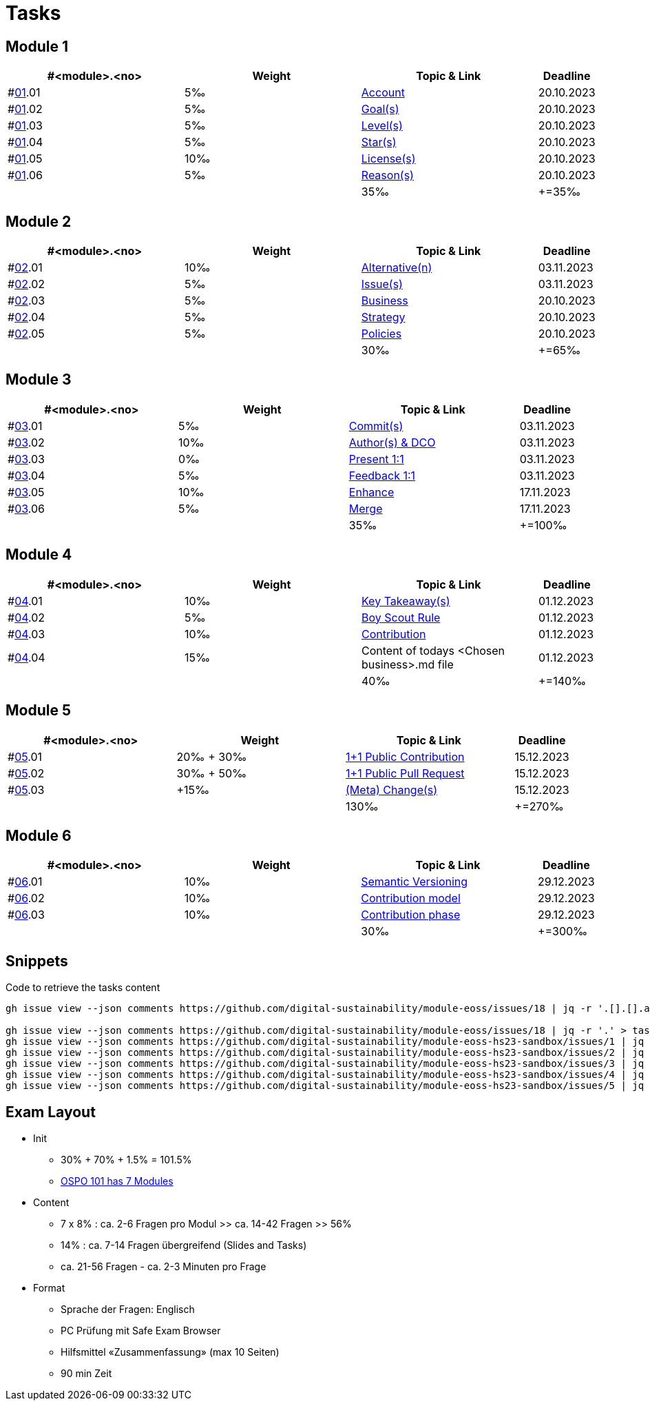 = Tasks

== Module 1

[width="100%",cols="30%,30%,30%,10%",options="header",]
|===
|#<module>.<no>
|Weight 
|Topic & Link
|Deadline

|#link:content/01/[01].01
|5‰ 
|link:content/01/02.md[Account]
|20.10.2023

|#link:content/01/[01].02
|5‰ 
|link:content/01/04.md[Goal(s)]
|20.10.2023

|#link:content/01/[01].03
|5‰ 
|link:content/01/06.md[Level(s)]
|20.10.2023

|#link:content/01/[01].04
|5‰ 
|link:content/01/08.md[Star(s)]
|20.10.2023

|#link:content/01/[01].05
|10‰ 
|link:content/01/10.md[License(s)]
|20.10.2023

|#link:content/01/[01].06
|5‰ 
|link:content/01/12.md[Reason(s)]
|20.10.2023

|
|
|35‰
|+=35‰
|===

== Module 2

[width="100%",cols="30%,30%,30%,10%",options="header",]
|===
|#<module>.<no>
|Weight 
|Topic & Link
|Deadline

|#link:content/02/[02].01
|10‰ 
|link:content/02/02.md[Alternative(n)]
|03.11.2023

|#link:content/02/[02].02
|5‰ 
|link:content/02/04.md[Issue(s)]
|03.11.2023

|#link:content/02/[02].03
|5‰ 
|link:content/02/08.md[Business]
|20.10.2023

|#link:content/02/[02].04
|5‰ 
|link:content/02/10.md[Strategy]
|20.10.2023

|#link:content/02/[02].05
|5‰ 
|link:content/02/12.md[Policies]
|20.10.2023

|
|
|30‰
|+=65‰
|===

== Module 3

[width="100%",cols="30%,30%,30%,10%",options="header",]
|===
|#<module>.<no>
|Weight 
|Topic & Link
|Deadline

|#link:content/03/[03].01
|5‰ 
|link:content/03/03.md[Commit(s)]
|03.11.2023

|#link:content/03/[03].02
|10‰ 
|link:content/03/05.md[Author(s) & DCO]
|03.11.2023

|#link:content/03/[03].03
|0‰ 
|link:content/03/08.md[Present 1:1]
|03.11.2023

|#link:content/03/[03].04
|5‰
|link:content/03/09.md[Feedback 1:1]
|03.11.2023

|#link:content/03/[03].05
|10‰ 
|link:content/03/10.md[Enhance]
|17.11.2023

|#link:content/03/[03].06
|5‰ 
|link:content/03/12.md[Merge]
|17.11.2023

|
|
|35‰
|+=100‰
|===

== Module 4

[width="100%",cols="30%,30%,30%,10%",options="header",]
|===
|#<module>.<no>
|Weight 
|Topic & Link
|Deadline

|#link:content/04/[04].01
|10‰ 
|link:content/04/02.md[Key Takeaway(s)]
|01.12.2023

|#link:content/04/[04].02
|5‰ 
|link:content/04/12.md#boy-scout-rule-[Boy Scout Rule]
|01.12.2023

|#link:content/04/[04].03
|10‰ 
|link:content/04/12.md#contribution-[Contribution]
|01.12.2023

|#link:content/04/[04].04
|15‰ 
|Content of todays <Chosen business>.md file
|01.12.2023

|
|
|40‰
|+=140‰
|===

== Module 5

[width="100%",cols="30%,30%,30%,10%",options="header",]
|===
|#<module>.<no>
|Weight 
|Topic & Link
|Deadline

|#link:content/05/[05].01
|20‰ + 30‰ 
|link:content/05/06.md[1+1 Public Contribution]
|15.12.2023

|#link:content/05/[05].02
|30‰ + 50‰
|link:content/05/08.md[1+1 Public Pull Request]
|15.12.2023

|#link:content/05/[05].03
|+15‰ 
|link:content/05/12.md[(Meta) Change(s)]
|15.12.2023

|
|
|130‰
|+=270‰
|===

== Module 6

[width="100%",cols="30%,30%,30%,10%",options="header",]
|===
|#<module>.<no>
|Weight 
|Topic & Link
|Deadline

|#link:content/06/[06].01
|10‰ 
|link:content/06/05.md[Semantic Versioning]
|29.12.2023

|#link:content/06/[06].02
|10‰ 
|link:content/06/07.md[Contribution model]
|29.12.2023

|#link:content/06/[06].03
|10‰ 
|link:content/06/09.md[Contribution phase]
|29.12.2023

|
|
|30‰
|+=300‰
|===

== Snippets

.Code to retrieve the tasks content
[source,bash]
----
gh issue view --json comments https://github.com/digital-sustainability/module-eoss/issues/18 | jq -r '.[].[].author.login' | sort --ignore-case -u

gh issue view --json comments https://github.com/digital-sustainability/module-eoss/issues/18 | jq -r '.' > tasks/content/01_01.txt
gh issue view --json comments https://github.com/digital-sustainability/module-eoss-hs23-sandbox/issues/1 | jq -r '.' > tasks/content/01_02.txt
gh issue view --json comments https://github.com/digital-sustainability/module-eoss-hs23-sandbox/issues/2 | jq -r '.' > tasks/content/01_03.txt
gh issue view --json comments https://github.com/digital-sustainability/module-eoss-hs23-sandbox/issues/3 | jq -r '.' > tasks/content/01_04.txt
gh issue view --json comments https://github.com/digital-sustainability/module-eoss-hs23-sandbox/issues/4 | jq -r '.' > tasks/content/01_05.txt
gh issue view --json comments https://github.com/digital-sustainability/module-eoss-hs23-sandbox/issues/5 | jq -r '.' > tasks/content/01_06.txt
----

== Exam Layout
 - Init
   * 30% + 70% + 1.5% = 101.5% 
   * link:https://github.com/digital-sustainability/module-eoss-ospo101#course-outline[OSPO 101 has 7 Modules]
 - Content
   * 7 x 8% : ca. 2-6 Fragen pro Modul >> ca. 14-42 Fragen >> 56%
   * 14% : ca. 7-14 Fragen übergreifend (Slides and Tasks)
   * ca. 21-56 Fragen - ca. 2-3 Minuten pro Frage
 - Format
   * Sprache der Fragen: Englisch
   * PC Prüfung mit Safe Exam Browser
   * Hilfsmittel «Zusammenfassung» (max 10 Seiten)
   * 90 min Zeit
